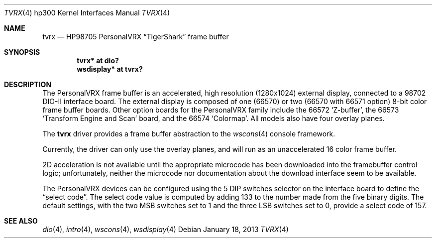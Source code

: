.\"	$OpenBSD: tvrx.4,v 1.5 2013/01/18 21:19:10 miod Exp $
.\"
.\" Copyright (c) 2006, Miodrag Vallat
.\"
.\" Redistribution and use in source and binary forms, with or without
.\" modification, are permitted provided that the following conditions
.\" are met:
.\" 1. Redistributions of source code must retain the above copyright
.\"    notice, this list of conditions and the following disclaimer.
.\" 2. Redistributions in binary form must reproduce the above copyright
.\"    notice, this list of conditions and the following disclaimer in the
.\"    documentation and/or other materials provided with the distribution.
.\"
.\" THIS SOFTWARE IS PROVIDED BY THE AUTHOR ``AS IS'' AND ANY EXPRESS OR
.\" IMPLIED WARRANTIES, INCLUDING, BUT NOT LIMITED TO, THE IMPLIED
.\" WARRANTIES OF MERCHANTABILITY AND FITNESS FOR A PARTICULAR PURPOSE ARE
.\" DISCLAIMED.  IN NO EVENT SHALL THE AUTHOR BE LIABLE FOR ANY DIRECT,
.\" INDIRECT, INCIDENTAL, SPECIAL, EXEMPLARY, OR CONSEQUENTIAL DAMAGES
.\" (INCLUDING, BUT NOT LIMITED TO, PROCUREMENT OF SUBSTITUTE GOODS OR
.\" SERVICES; LOSS OF USE, DATA, OR PROFITS; OR BUSINESS INTERRUPTION)
.\" HOWEVER CAUSED AND ON ANY THEORY OF LIABILITY, WHETHER IN CONTRACT,
.\" STRICT LIABILITY, OR TORT (INCLUDING NEGLIGENCE OR OTHERWISE) ARISING IN
.\" ANY WAY OUT OF THE USE OF THIS SOFTWARE, EVEN IF ADVISED OF THE
.\" POSSIBILITY OF SUCH DAMAGE.
.\"
.Dd $Mdocdate: January 18 2013 $
.Dt TVRX 4 hp300
.Os
.Sh NAME
.Nm tvrx
.Nd HP98705 PersonalVRX
.Dq TigerShark
frame buffer
.Sh SYNOPSIS
.Cd "tvrx*      at dio?"
.Cd "wsdisplay* at tvrx?"
.Sh DESCRIPTION
The PersonalVRX frame buffer is an accelerated, high resolution
.Pq 1280x1024
external display, connected to a 98702 DIO-II interface board.
The external display is composed of one (66570) or two (66570 with 66571 option)
8-bit color frame buffer boards.
Other option boards for the PersonalVRX family include the 66572
.Sq Z-buffer ,
the
66573
.Sq Transform Engine and Scan
board, and the 66574
.Sq Colormap .
All models also have four overlay planes.
.Pp
The
.Nm
driver provides a frame buffer abstraction to the
.Xr wscons 4
console framework.
.Pp
Currently, the driver can only use the overlay planes, and will run as an
unaccelerated 16 color frame buffer.
.Pp
2D acceleration is not available until the appropriate microcode has been
downloaded into the framebuffer control logic; unfortunately, neither
the microcode nor documentation about the download interface seem to be
available.
.Pp
The PersonalVRX devices can be configured using the 5 DIP switches selector on
the interface board to define the
.Dq select code .
The select code value is computed by adding 133 to the number made from the
five binary digits.
The default settings, with the two MSB switches set to 1 and the three LSB
switches set to 0, provide a select code of 157.
.Sh SEE ALSO
.Xr dio 4 ,
.Xr intro 4 ,
.Xr wscons 4 ,
.Xr wsdisplay 4
